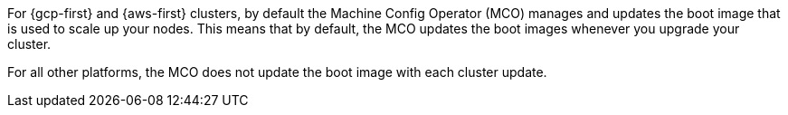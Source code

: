 // Text snippet included in the following assemblies:
//
// * machine_configuration/mco-update-boot-images.adoc
// * nodes/nodes/nodes-update-boot-images-disable.adoc

:_mod-docs-content-type: SNIPPET

For {gcp-first} and {aws-first} clusters, by default the Machine Config Operator (MCO) manages and updates the boot image that is used to scale up your nodes. This means that by default, the MCO updates the boot images whenever you upgrade your cluster.

For all other platforms, the MCO does not update the boot image with each cluster update.